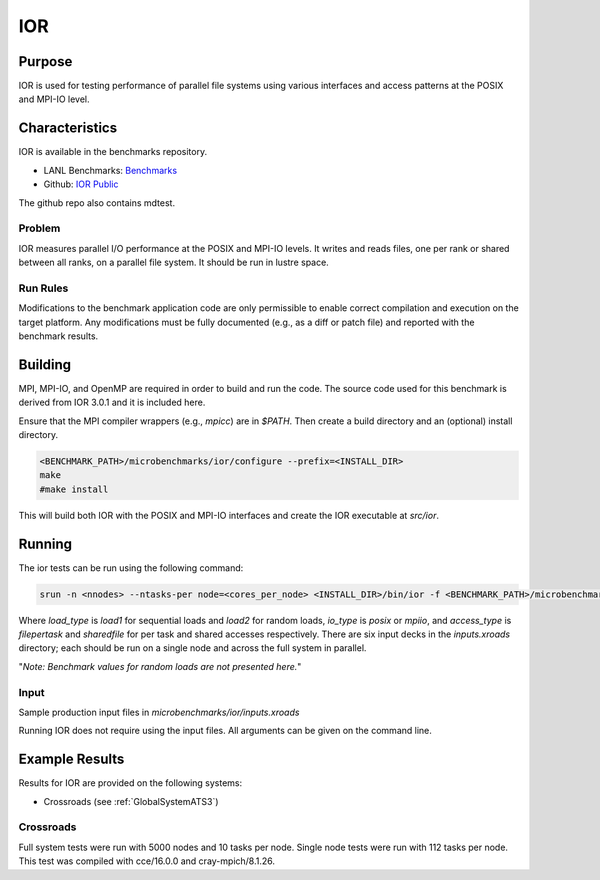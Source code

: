 ***
IOR
***

Purpose
=======

IOR is used for testing performance of parallel file systems using various interfaces and access patterns at the POSIX and MPI-IO level.

Characteristics
===============

IOR is available in the benchmarks repository.

* LANL Benchmarks: `Benchmarks <https://github.com/lanl/benchmarks/tree/main/microbenchmarks/ior>`_ 
* Github: `IOR Public <https://github.com/hpc/ior>`_

.. - LANL Crossroads Site: `IOR <https://www.lanl.gov/projects/crossroads/_assets/docs/micro/ior-3.0.1-xroads_v1.0.0.tgz>`_

The github repo also contains mdtest.

Problem
-------

IOR measures parallel I/O performance at the POSIX and MPI-IO levels.
It writes and reads files, one per rank or shared between all ranks, on a parallel file system.
It should be run in lustre space.

Run Rules
---------

Modifications to the benchmark application code are only permissible to enable correct compilation and execution on the target platform. Any modifications must be fully documented (e.g., as a diff or patch file) and reported with the benchmark results.

Building
========

MPI, MPI-IO, and OpenMP are required in order to build and run the code. The
source code used for this benchmark is derived from IOR 3.0.1 and it is
included here. 

Ensure that the MPI compiler wrappers (e.g., `mpicc`) are in `$PATH`. Then create a build directory and an (optional) install directory.

.. code-block:: bash
    
    <BENCHMARK_PATH>/microbenchmarks/ior/configure --prefix=<INSTALL_DIR>
    make
    #make install
..

This will build both IOR with the POSIX and MPI-IO interfaces and create the
IOR executable at `src/ior`.

Running
=======

The ior tests can be run using the following command:

.. code-block:: bash

    srun -n <nnodes> --ntasks-per node=<cores_per_node> <INSTALL_DIR>/bin/ior -f <BENCHMARK_PATH>/microbenchmarks/ior/inputs.xroads/<load_type>-<io_type>-<access_type>.ior

..

Where `load_type` is `load1` for sequential loads and `load2` for random loads, `io_type` is `posix` or `mpiio`, and `access_type` is `filepertask` and `sharedfile` for per task and shared accesses respectively.
There are six input decks in the `inputs.xroads` directory; each should be run on a single node and across the full system in parallel.

"*Note: Benchmark values for random loads are not presented here.*"

Input
-----

Sample production input files in `microbenchmarks/ior/inputs.xroads`

Running IOR does not require using the input files. All arguments can be given on the command line.

Example Results
===============

Results for IOR are provided on the following systems:

* Crossroads (see :ref:`GlobalSystemATS3`)

Crossroads
----------

Full system tests were run with 5000 nodes and 10 tasks per node.
Single node tests were run with 112 tasks per node.
This test was compiled with cce/16.0.0 and cray-mpich/8.1.26.

.. csv-table:: IOR benchmark (MB/s)
   :file: ats3_ior.csv
   :align: left
   :widths: 10, 10, 10, 10, 10
   :header-rows: 1
   :stub-columns: 1

